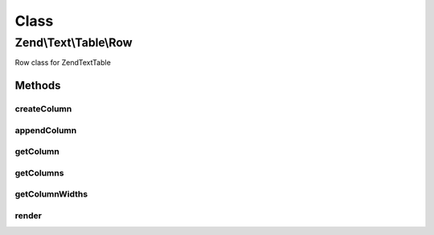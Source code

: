 .. Text/Table/Row.php generated using docpx on 01/30/13 03:02pm


Class
*****

Zend\\Text\\Table\\Row
======================

Row class for Zend\Text\Table

Methods
-------

createColumn
++++++++++++

.. function:: createColumn()


    Create a new column and append it to the row

    :param string: 
    :param array: 

    :rtype: Row 



appendColumn
++++++++++++

.. function:: appendColumn()


    Append a column to the row

    :param \Zend\Text\Table\Column: The column to append to the row

    :rtype: Row 



getColumn
+++++++++

.. function:: getColumn()


    Get a column by it's index
    
    Returns null, when the index is out of range

    :param integer: 

    :rtype: Column|null 



getColumns
++++++++++

.. function:: getColumns()


    Get all columns of the row

    :rtype: array 



getColumnWidths
+++++++++++++++

.. function:: getColumnWidths()


    Get the widths of all columns, which were rendered last


    :rtype: integer 



render
++++++

.. function:: render()


    Render the row

    :param array: Width of all columns
    :param Decorator: Decorator for the row borders
    :param integer: Padding for the columns

    :throws Exception\OverflowException: When there are too many columns

    :rtype: string 




